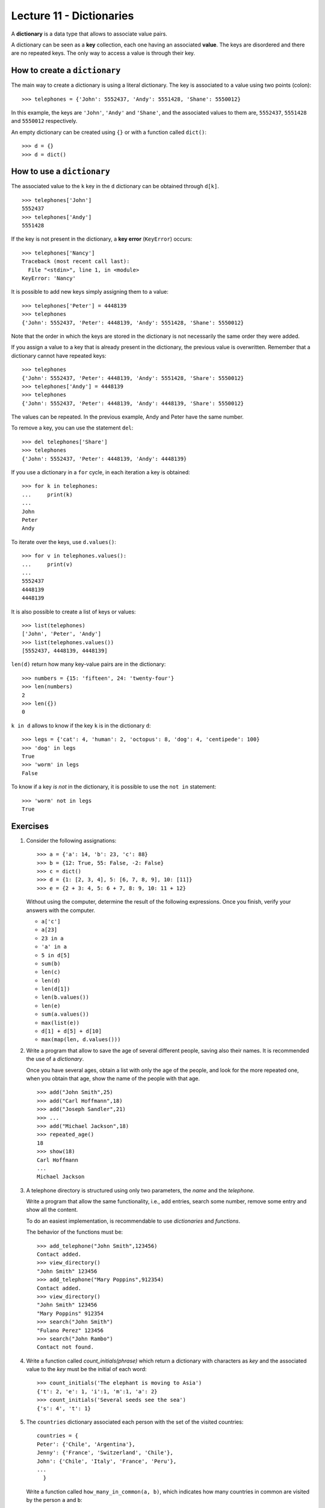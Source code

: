 Lecture 11 - Dictionaries
-------------------------

.. index:: dictionary

A **dictionary** is a data type that allows to associate value pairs.

.. index:: key (dictionary), value (dictionary)

A dictionary can be seen
as a **key** collection,
each one having an associated **value**.
The keys are disordered
and there are no repeated keys.
The only way to access a value
is through their key.

How to create a ``dictionary``
~~~~~~~~~~~~~~~~~~~~~~~~~~~~~~

The main way to create a dictionary is using a literal dictionary.
The key is associated to a value using two points (colon)::

    >>> telephones = {'John': 5552437, 'Andy': 5551428, 'Shane': 5550012}

In this example,
the keys are ``'John'``, ``'Andy'`` and ``'Shane'``,
and the associated values to them are,
``5552437``, ``5551428`` and ``5550012`` respectively.

An empty dictionary can be created using ``{}`` or with a function called ``dict()``::

    >>> d = {}
    >>> d = dict()

How to use a ``dictionary``
~~~~~~~~~~~~~~~~~~~~~~~~~~~

The associated value to the ``k`` key in the ``d`` dictionary
can be obtained through ``d[k]``. ::

    >>> telephones['John']
    5552437
    >>> telephones['Andy']
    5551428

If the key is not present in the dictionary,
a **key error** (``KeyError``) occurs::

    >>> telephones['Nancy']
    Traceback (most recent call last):
      File "<stdin>", line 1, in <module>
    KeyError: 'Nancy'

It is possible to add new keys simply assigning them to a value::

    >>> telephones['Peter'] = 4448139
    >>> telephones
    {'John': 5552437, 'Peter': 4448139, 'Andy': 5551428, 'Shane': 5550012}

Note that the order in which the keys are stored in the dictionary
is not necessarily the same order they were added.

If you assign a value to a key that is already present in the dictionary,
the previous value is overwritten.
Remember that a dictionary cannot have repeated keys::

    >>> telephones
    {'John': 5552437, 'Peter': 4448139, 'Andy': 5551428, 'Share': 5550012}
    >>> telephones['Andy'] = 4448139
    >>> telephones
    {'John': 5552437, 'Peter': 4448139, 'Andy': 4448139, 'Share': 5550012}

The values can be repeated.
In the previous example, Andy and Peter have the same number.

To remove a key, you can use the statement ``del``::

    >>> del telephones['Share']
    >>> telephones
    {'John': 5552437, 'Peter': 4448139, 'Andy': 4448139}

If you use a dictionary in a ``for`` cycle, 
in each iteration a key is obtained::

    >>> for k in telephones:
    ...     print(k)
    ...
    John
    Peter
    Andy

To iterate over the keys, use ``d.values()``::

    >>> for v in telephones.values():
    ...     print(v)
    ...
    5552437
    4448139
    4448139

It is also possible to create a list of keys or values::

    >>> list(telephones)
    ['John', 'Peter', 'Andy']
    >>> list(telephones.values())
    [5552437, 4448139, 4448139]

``len(d)`` return how many key-value pairs are in the dictionary::

    >>> numbers = {15: 'fifteen', 24: 'twenty-four'}
    >>> len(numbers)
    2
    >>> len({})
    0

``k in d`` allows to know if the key ``k`` is in the dictionary ``d``::

    >>> legs = {'cat': 4, 'human': 2, 'octopus': 8, 'dog': 4, 'centipede': 100}
    >>> 'dog' in legs
    True
    >>> 'worm' in legs
    False

To know if a key *is not* in the dictionary, it
is possible to use the ``not in`` statement::

    >>> 'worm' not in legs
    True

Exercises
~~~~~~~~~~


#. Consider the following assignations::   

       >>> a = {'a': 14, 'b': 23, 'c': 88}   
       >>> b = {12: True, 55: False, -2: False}    
       >>> c = dict()
       >>> d = {1: [2, 3, 4], 5: [6, 7, 8, 9], 10: [11]} 
       >>> e = {2 + 3: 4, 5: 6 + 7, 8: 9, 10: 11 + 12}   

   Without using the computer, determine the result of the following
   expressions.
   Once you finish, verify your answers with the computer.
   
   * ``a['c']``
   * ``a[23]`` 
   * ``23 in a``     
   * ``'a' in a``    
   * ``5 in d[5]``   
   * ``sum(b)``
   * ``len(c)``
   * ``len(d)``
   * ``len(d[1])``   
   * ``len(b.values())``   
   * ``len(e)``
   * ``sum(a.values())``   
   * ``max(list(e))``
   * ``d[1] + d[5] + d[10]``     
   * ``max(map(len, d.values()))``   


#. Write a program that allow to save the age of several different people,
   saving also their names.
   It is recommended the use of a *dictionary*.     
   
   Once you have several ages, obtain a list with only the age of the people,
   and look for the more repeated one,
   when you obtain that age, show the name of the people
   with that age.
   
   ::    
   
       >>> add("John Smith",25)    
       >>> add("Carl Hoffmann",18)   
       >>> add("Joseph Sandler",21)     
       >>> ... 
       >>> add("Michael Jackson",18)     
       >>> repeated_age() 
       18
       >>> show(18)     
       Carl Hoffmann   
       ...     
       Michael Jackson 


#. A telephone directory is structured using only two parameters, the
   *name* and the *telephone*.
   
   Write a program that allow the same functionality,
   i.e., add entries, search some number, remove some entry and
   show all the content.
   
   To do an easiest implementation, is recommendable to use
   *dictionaries* and *functions*.
   
   The behavior of the functions must be:
   
   ::    
   
       >>> add_telephone("John Smith",123456) 
       Contact added.  
       >>> view_directory()
       "John Smith" 123456     
       >>> add_telephone("Mary Poppins",912354) 
       Contact added.  
       >>> view_directory()
       "John Smith" 123456     
       "Mary Poppins" 912354
       >>> search("John Smith")
       "Fulano Perez" 123456     
       >>> search("John Rambo")  
       Contact not found. 

#. Write a function called  *count_initials(phrase)* 
   which return a dictionary with characters as *key* 
   and the associated value to the *key* must be the initial of each
   word:
   
   ::    
   
       >>> count_initials('The elephant is moving to Asia')   
       {'t': 2, 'e': 1, 'i':1, 'm':1, 'a': 2}  
       >>> count_initials('Several seeds see the sea')   
       {'s': 4', 't': 1}   
      
   
#. The ``countries`` dictionary associated each person
   with the set of the visited countries::
   
     countries = {    
     Peter': {'Chile', 'Argentina'},  
     Jenny': {'France', 'Switzerland', 'Chile'}, 
     John': {'Chile', 'Italy', 'France', 'Peru'},
     ... 
       } 
   
   Write a function called ``how_many_in_common(a, b)``, 
   which indicates how many countries in common are visited
   by the person ``a`` and ``b``::
   
       >>> how_many_in_common('Peter', 'John')
       1 
       >>> how_many_in_common('John', 'Jenny')
       2 
 
#. Write a function ``even_keys(d)``     
   which indicates if the ``d`` dictionary has some even number as key.
   
   Next, write a function called ``even_values(d)``
   which indicates if the ``d`` dictionary has some even number as value.
   
   To try your functions, use dictionaries whose keys and values are only
   integer numbers::
   
       >>> d1 = {1: 2, 3: 5}     
       >>> d2 = {2: 1, 6: 7}     
       >>> even_values(d1) 
       True    
       >>> even_values(d2) 
       False   
       >>> even_keys(d1)  
       False   
       >>> even_keys(d2)  
       True    

#. Write a function called ``max_pair(d)``     
   which return the maximum value of the sum
   between the key and the value of
   the ``d`` dictionary::
   
       >>> d = {5: 1, 4: 7, 9: 0, 2: 2}
       >>> max_pair(d)   
       11   

#. Write a function called ``invert(d)`` 
   which return a dictionary whose keys are the values of ``d``    
   and whose values are the keys::
   
       >>> invert({1: 2, 3: 4, 5: 6})
       {2: 1, 4: 3, 6: 5}  
       >>> nicknames = {
       ...   'Suazo': 'Chupete', 
       ...   'Sanchez': 'Maravilla',   
       ...   'Medel': 'Pitbull', 
       ...   'Valdivia': 'Mago', 
       ... }   
       >>> invert(nicknames)
       {'Maravilla': 'Sanchez', 'Mago': 'Valdivia', 'Chupete': 'Suazo', 'Pitbull': 'Medel'}  

 
#. Actually a widely used method to choose a password is change
   some characters of a certain word by numbers, for example: 
   
   ::    
       I like football
 
   ::    
       1 l1k3 f00tb4ll
   
   Therefore, to do more easy this task, write a function that using:
   
   * a phrase.
   * a dictionary with the characters to replace.
   
   can return the password with the new characters.
   
   Remember the *replace()* function.    
   
   ::    
       phrase = "I want my password, now!"  
       d = {'a':4,'o':0,'!':'?'}   
       change(phrase,d)  
       "I w4nt my p4ssw0rd, n0w?"
   
   ::    
       phrase = "cute kitty"   
       d = {'e':3,'i':1}  
       change(phrase,d)  
       "cut3 k1tty"   
   
   Also, because we need a more secure password, change the previous functions to change the
   characters of the phrase only a certain number of times.
   
   For example::     
   
       phrase = "my house is orange"    
       d = {'a':4,'o':0,'i':1,'e':3}     
       change(phrase,d,1)     
       "my h0us3 1s or4nge"    
       change(phrase,d,2)     
       "my h0us3 1s 0r4ng3"    
